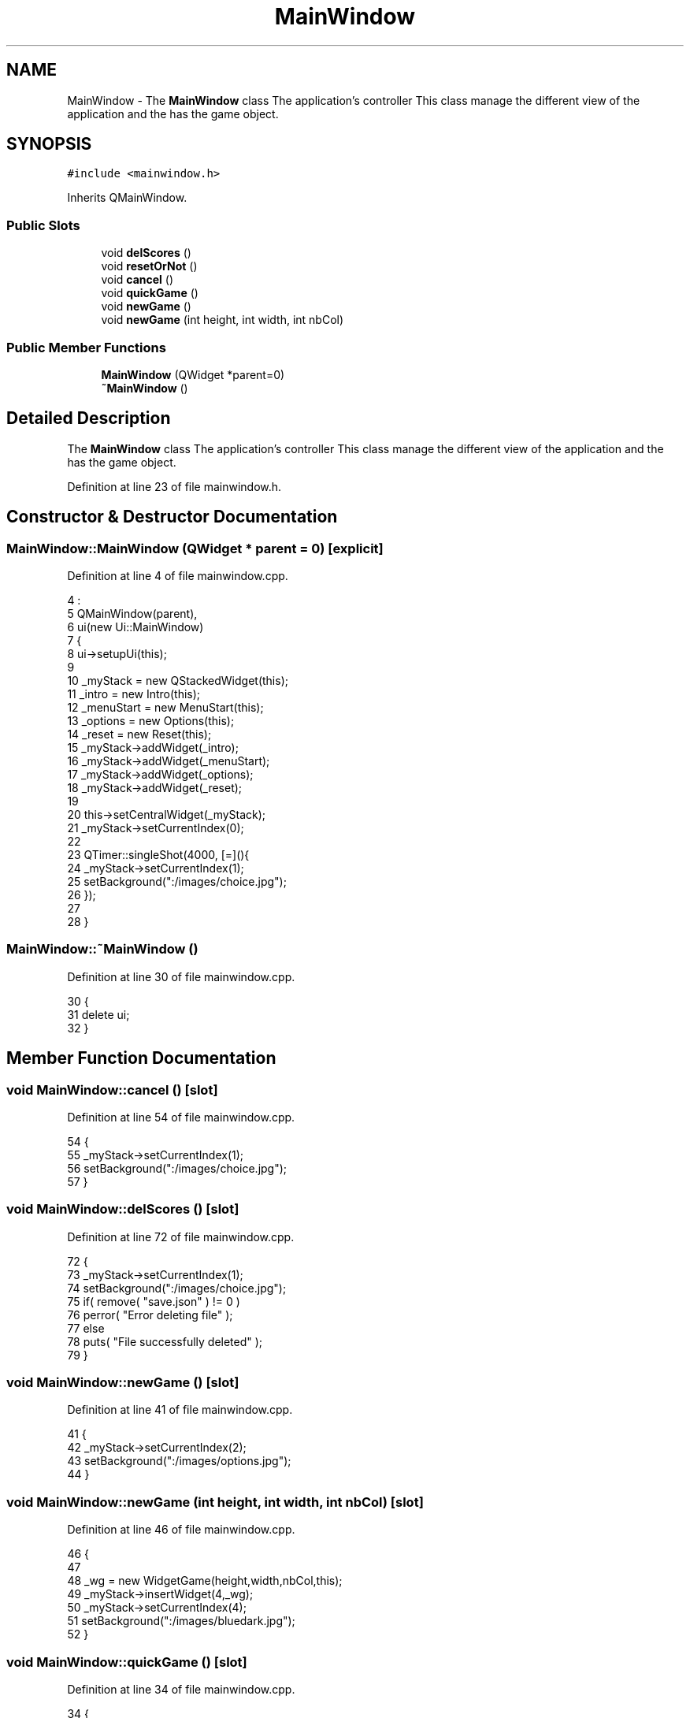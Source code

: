 .TH "MainWindow" 3 "Thu Oct 19 2017" "Version Flood It by Olivier Cordier" "Flood it" \" -*- nroff -*-
.ad l
.nh
.SH NAME
MainWindow \- The \fBMainWindow\fP class The application's controller This class manage the different view of the application and the has the game object\&.  

.SH SYNOPSIS
.br
.PP
.PP
\fC#include <mainwindow\&.h>\fP
.PP
Inherits QMainWindow\&.
.SS "Public Slots"

.in +1c
.ti -1c
.RI "void \fBdelScores\fP ()"
.br
.ti -1c
.RI "void \fBresetOrNot\fP ()"
.br
.ti -1c
.RI "void \fBcancel\fP ()"
.br
.ti -1c
.RI "void \fBquickGame\fP ()"
.br
.ti -1c
.RI "void \fBnewGame\fP ()"
.br
.ti -1c
.RI "void \fBnewGame\fP (int height, int width, int nbCol)"
.br
.in -1c
.SS "Public Member Functions"

.in +1c
.ti -1c
.RI "\fBMainWindow\fP (QWidget *parent=0)"
.br
.ti -1c
.RI "\fB~MainWindow\fP ()"
.br
.in -1c
.SH "Detailed Description"
.PP 
The \fBMainWindow\fP class The application's controller This class manage the different view of the application and the has the game object\&. 
.PP
Definition at line 23 of file mainwindow\&.h\&.
.SH "Constructor & Destructor Documentation"
.PP 
.SS "MainWindow::MainWindow (QWidget * parent = \fC0\fP)\fC [explicit]\fP"

.PP
Definition at line 4 of file mainwindow\&.cpp\&.
.PP
.nf
4                                       :
5     QMainWindow(parent),
6     ui(new Ui::MainWindow)
7 {
8     ui->setupUi(this);
9 
10     _myStack = new QStackedWidget(this);
11     _intro = new Intro(this);
12     _menuStart = new MenuStart(this);
13     _options = new Options(this);
14     _reset = new Reset(this);
15     _myStack->addWidget(_intro);
16     _myStack->addWidget(_menuStart);
17     _myStack->addWidget(_options);
18     _myStack->addWidget(_reset);
19 
20     this->setCentralWidget(_myStack);
21     _myStack->setCurrentIndex(0);
22 
23     QTimer::singleShot(4000, [=](){
24         _myStack->setCurrentIndex(1);
25         setBackground(":/images/choice\&.jpg");
26     });
27 
28 }
.fi
.SS "MainWindow::~MainWindow ()"

.PP
Definition at line 30 of file mainwindow\&.cpp\&.
.PP
.nf
30                        {
31     delete ui;
32 }
.fi
.SH "Member Function Documentation"
.PP 
.SS "void MainWindow::cancel ()\fC [slot]\fP"

.PP
Definition at line 54 of file mainwindow\&.cpp\&.
.PP
.nf
54                        {
55     _myStack->setCurrentIndex(1);
56     setBackground(":/images/choice\&.jpg");
57 }
.fi
.SS "void MainWindow::delScores ()\fC [slot]\fP"

.PP
Definition at line 72 of file mainwindow\&.cpp\&.
.PP
.nf
72                           {
73     _myStack->setCurrentIndex(1);
74     setBackground(":/images/choice\&.jpg");
75     if( remove( "save\&.json" ) != 0 )
76         perror( "Error deleting file" );
77       else
78         puts( "File successfully deleted" );
79 }
.fi
.SS "void MainWindow::newGame ()\fC [slot]\fP"

.PP
Definition at line 41 of file mainwindow\&.cpp\&.
.PP
.nf
41                         {
42     _myStack->setCurrentIndex(2);
43     setBackground(":/images/options\&.jpg");
44 }
.fi
.SS "void MainWindow::newGame (int height, int width, int nbCol)\fC [slot]\fP"

.PP
Definition at line 46 of file mainwindow\&.cpp\&.
.PP
.nf
46                                                       {
47 
48     _wg = new WidgetGame(height,width,nbCol,this);
49     _myStack->insertWidget(4,_wg);
50     _myStack->setCurrentIndex(4);
51     setBackground(":/images/bluedark\&.jpg");
52 }
.fi
.SS "void MainWindow::quickGame ()\fC [slot]\fP"

.PP
Definition at line 34 of file mainwindow\&.cpp\&.
.PP
.nf
34                           {
35     _wg = new WidgetGame(15,15,4,this);
36     _myStack->insertWidget(4,_wg);
37     _myStack->setCurrentIndex(4);
38     setBackground(":/images/bluedark\&.jpg");
39 }
.fi
.SS "void MainWindow::resetOrNot ()\fC [slot]\fP"

.PP
Definition at line 67 of file mainwindow\&.cpp\&.
.PP
.nf
67                            {
68     _myStack->setCurrentIndex(3);
69     setBackground(":/images/reset\&.jpg");
70 }
.fi


.SH "Author"
.PP 
Generated automatically by Doxygen for Flood it from the source code\&.
